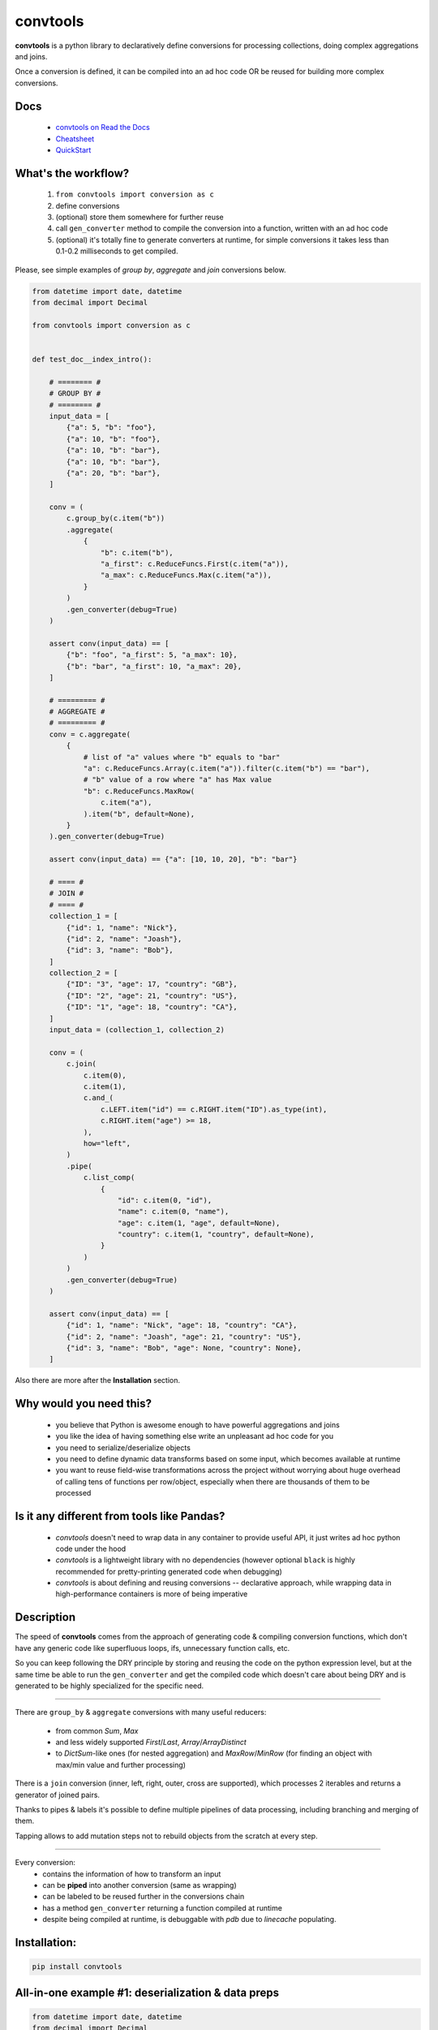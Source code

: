 =========
convtools
=========

**convtools** is a python library to declaratively define conversions for
processing collections, doing complex aggregations and joins.

Once a conversion is defined, it can be compiled into an ad hoc code OR be
reused for building more complex conversions.

.. image:: https://img.shields.io/pypi/pyversions/convtools.svg
    :target: https://pypi.org/project/convtools/

.. image:: https://img.shields.io/github/license/itechart/convtools.svg
   :target: https://github.com/itechart/convtools/blob/master/LICENSE.txt

.. image:: https://codecov.io/gh/itechart/convtools/branch/master/graph/badge.svg
   :target: https://codecov.io/gh/itechart/convtools

.. image:: https://github.com/itechart/convtools/workflows/tests/badge.svg
   :target: https://github.com/itechart/convtools/workflows/tests/badge.svg
   :alt: Tests Status

.. image:: https://readthedocs.org/projects/convtools/badge/?version=latest
   :target: https://convtools.readthedocs.io/en/latest/?badge=latest
   :alt: Documentation Status

.. image:: https://img.shields.io/github/tag/itechart/convtools.svg
   :target: https://GitHub.com/itechart/convtools/tags/

.. image:: https://badge.fury.io/py/convtools.svg
   :target: https://badge.fury.io/py/convtools

.. image:: https://pepy.tech/badge/convtools
   :target: https://pepy.tech/project/convtools
   :alt: Downloads

.. image:: https://badges.gitter.im/python-convtools/community.svg
   :target: https://gitter.im/python-convtools/community?utm_source=badge&utm_medium=badge&utm_campaign=pr-badge
   :alt: Chat on Gitter

Docs
====

 * `convtools on Read the Docs <https://convtools.readthedocs.io/en/latest/>`_
 * `Cheatsheet <https://convtools.readthedocs.io/en/latest/cheatsheet.html>`_
 * `QuickStart <https://convtools.readthedocs.io/en/latest/quick_start.html>`_

What's the workflow?
====================

 1. ``from convtools import conversion as c``
 2. define conversions
 3. (optional) store them somewhere for further reuse
 4. call ``gen_converter`` method to compile the conversion into a function,
    written with an ad hoc code
 5. (optional) it's totally fine to generate converters at runtime, for simple
    conversions it takes less than 0.1-0.2 milliseconds to get compiled.

Please, see simple examples of `group by`, `aggregate` and `join` conversions
below.

.. code-block:: python

    from datetime import date, datetime
    from decimal import Decimal

    from convtools import conversion as c


    def test_doc__index_intro():

        # ======== #
        # GROUP BY #
        # ======== #
        input_data = [
            {"a": 5, "b": "foo"},
            {"a": 10, "b": "foo"},
            {"a": 10, "b": "bar"},
            {"a": 10, "b": "bar"},
            {"a": 20, "b": "bar"},
        ]

        conv = (
            c.group_by(c.item("b"))
            .aggregate(
                {
                    "b": c.item("b"),
                    "a_first": c.ReduceFuncs.First(c.item("a")),
                    "a_max": c.ReduceFuncs.Max(c.item("a")),
                }
            )
            .gen_converter(debug=True)
        )

        assert conv(input_data) == [
            {"b": "foo", "a_first": 5, "a_max": 10},
            {"b": "bar", "a_first": 10, "a_max": 20},
        ]

        # ========= #
        # AGGREGATE #
        # ========= #
        conv = c.aggregate(
            {
                # list of "a" values where "b" equals to "bar"
                "a": c.ReduceFuncs.Array(c.item("a")).filter(c.item("b") == "bar"),
                # "b" value of a row where "a" has Max value
                "b": c.ReduceFuncs.MaxRow(
                    c.item("a"),
                ).item("b", default=None),
            }
        ).gen_converter(debug=True)

        assert conv(input_data) == {"a": [10, 10, 20], "b": "bar"}

        # ==== #
        # JOIN #
        # ==== #
        collection_1 = [
            {"id": 1, "name": "Nick"},
            {"id": 2, "name": "Joash"},
            {"id": 3, "name": "Bob"},
        ]
        collection_2 = [
            {"ID": "3", "age": 17, "country": "GB"},
            {"ID": "2", "age": 21, "country": "US"},
            {"ID": "1", "age": 18, "country": "CA"},
        ]
        input_data = (collection_1, collection_2)

        conv = (
            c.join(
                c.item(0),
                c.item(1),
                c.and_(
                    c.LEFT.item("id") == c.RIGHT.item("ID").as_type(int),
                    c.RIGHT.item("age") >= 18,
                ),
                how="left",
            )
            .pipe(
                c.list_comp(
                    {
                        "id": c.item(0, "id"),
                        "name": c.item(0, "name"),
                        "age": c.item(1, "age", default=None),
                        "country": c.item(1, "country", default=None),
                    }
                )
            )
            .gen_converter(debug=True)
        )

        assert conv(input_data) == [
            {"id": 1, "name": "Nick", "age": 18, "country": "CA"},
            {"id": 2, "name": "Joash", "age": 21, "country": "US"},
            {"id": 3, "name": "Bob", "age": None, "country": None},
        ]

Also there are more after the **Installation** section.

Why would you need this?
========================

 * you believe that Python is awesome enough to have powerful aggregations and
   joins
 * you like the idea of having something else write an unpleasant ad hoc
   code for you
 * you need to serialize/deserialize objects
 * you need to define dynamic data transforms based on some input, which
   becomes available at runtime
 * you want to reuse field-wise transformations across the project without
   worrying about huge overhead of calling tens of functions per row/object,
   especially when there are thousands of them to be processed


Is it any different from tools like Pandas?
===========================================

 * `convtools` doesn't need to wrap data in any container to provide useful API,
   it just writes ad hoc python code under the hood
 * `convtools` is a lightweight library with no dependencies (however optional
   ``black`` is highly recommended for pretty-printing generated code when
   debugging)
 * `convtools` is about defining and reusing conversions -- declarative
   approach, while wrapping data in high-performance containers is more of
   being imperative


Description
===========

The speed of **convtools** comes from the approach of generating code &
compiling conversion functions, which don't have any generic code like
superfluous loops, ifs, unnecessary function calls, etc.

So you can keep following the DRY principle by storing and reusing the code on
the python expression level, but at the same time be able to run the
``gen_converter`` and get the compiled code which doesn't care about being DRY
and is generated to be highly specialized for the specific need.

____

There are ``group_by`` & ``aggregate`` conversions with many useful reducers:

 * from common `Sum`, `Max`
 * and less widely supported `First`/`Last`, `Array`/`ArrayDistinct`
 * to `DictSum`-like ones (for nested aggregation) and `MaxRow`/`MinRow`
   (for finding an object with max/min value and further processing)

There is a ``join`` conversion (inner, left, right, outer, cross are
supported), which processes 2 iterables and returns a generator of joined
pairs.

Thanks to pipes & labels it's possible to define multiple pipelines of data
processing, including branching and merging of them.

Tapping allows to add mutation steps not to rebuild objects from the scratch at
every step.

____

Every conversion:
 * contains the information of how to transform an input
 * can be **piped** into another conversion (same as wrapping)
 * can be labeled to be reused further in the conversions chain
 * has a method ``gen_converter`` returning a function compiled at runtime
 * despite being compiled at runtime, is debuggable with `pdb` due to `linecache` populating.


Installation:
=============

.. code-block:: bash

   pip install convtools

All-in-one example #1: deserialization & data preps
===================================================

.. code-block:: python

    from datetime import date, datetime
    from decimal import Decimal

    from convtools import conversion as c


    def test_doc__index_deserialization():
        class Employee:
            def __init__(self, **kwargs):
                self.kwargs = kwargs

        input_data = {
            "objects": [
                {
                    "id": 1,
                    "first_name": "john",
                    "last_name": "black",
                    "dob": None,
                    "salary": "1,000.00",
                    "department": "D1 ",
                    "date": "2000-01-01",
                },
                {
                    "id": 2,
                    "first_name": "bob",
                    "last_name": "wick",
                    "dob": "1900-01-01",
                    "salary": "1,001.00",
                    "department": "D3 ",
                    "date": "2000-01-01",
                },
            ]
        }

        # get by "department" key and then call method "strip"
        department = c.item("department").call_method("strip")
        first_name = c.item("first_name").call_method("capitalize")
        last_name = c.item("last_name").call_method("capitalize")

        # call "format" method of a string and pass first & last names as parameters
        full_name = c("{} {}").call_method("format", first_name, last_name)
        date_of_birth = c.item("dob")

        # partially initialized "strptime"
        parse_date = c.call_func(
            datetime.strptime, c.this(), "%Y-%m-%d"
        ).call_method("date")

        conv = (
            c.item("objects")
            .pipe(
                c.generator_comp(
                    {
                        "id": c.item("id"),
                        "first_name": first_name,
                        "last_name": last_name,
                        "full_name": full_name,
                        "date_of_birth": c.if_(
                            date_of_birth,
                            date_of_birth.pipe(parse_date),
                            None,
                        ),
                        "salary": c.call_func(
                            Decimal,
                            c.item("salary").call_method("replace", ",", ""),
                        ),
                        # pass a hardcoded dict and to get value by "department" key
                        "department_id": c.naive(
                            {
                                "D1": 10,
                                "D2": 11,
                                "D3": 12,
                            }
                        ).item(department),
                        "date": c.item("date").pipe(parse_date),
                    }
                )
            )
            .pipe(
                c.dict_comp(
                    c.item("id"),  # key
                    # write a python code expression, format with passed parameters
                    c.inline_expr("{employee_cls}(**{kwargs})").pass_args(
                        employee_cls=Employee,
                        kwargs=c.this(),
                    ),  # value
                )
            )
            .gen_converter(debug=True)
        )

        result = conv(input_data)
        assert result[1].kwargs == {
            "date": date(2000, 1, 1),
            "date_of_birth": None,
            "department_id": 10,
            "first_name": "John",
            "full_name": "John Black",
            "id": 1,
            "last_name": "Black",
            "salary": Decimal("1000.00"),
        }
        assert result[2].kwargs == {
            "date": date(2000, 1, 1),
            "date_of_birth": date(1900, 1, 1),
            "department_id": 12,
            "first_name": "Bob",
            "full_name": "Bob Wick",
            "id": 2,
            "last_name": "Wick",
            "salary": Decimal("1001.00"),
        }

Under the hood the compiled code is as follows:

.. code-block:: python

   def converter_i5(data_):
      global add_label_, get_by_label_
      pipe_ua = data_["objects"]
      pipe_ro = (
          {
              "id": i_j4["id"],
              "first_name": i_j4["first_name"].capitalize(),
              "last_name": i_j4["last_name"].capitalize(),
              "full_name": "{} {}".format(
                  i_j4["first_name"].capitalize(), i_j4["last_name"].capitalize()
              ),
              "date_of_birth": (
                  strptime_pa(i_j4["dob"], "%Y-%m-%d").date()
                  if i_j4["dob"]
                  else None
              ),
              "salary": Decimal_sb(i_j4["salary"].replace(",", "")),
              "department_id": v_o1[i_j4["department"].strip()],
              "date": strptime_pa(i_j4["date"], "%Y-%m-%d").date(),
          }
          for i_j4 in pipe_ua
      )
      return {i_tj["id"]: (Employee_1y(**i_tj)) for i_tj in pipe_ro}


All-in-one example #2: word count
=================================

.. code-block:: python

    import re
    from datetime import date, datetime
    from decimal import Decimal
    from itertools import chain

    from convtools import conversion as c


    def test_doc__index_word_count():

        # Let's say we need to count words across all files
        input_data = [
            "war-and-peace-1.txt",
            "war-and-peace-2.txt",
            "war-and-peace-3.txt",
            "war-and-peace-4.txt",
        ]

        # # iterate an input and read file lines
        #
        # def read_file(filename):
        #     with open(filename) as f:
        #         for line in f:
        #             yield line
        # extract_strings = c.generator_comp(c.call_func(read_file, c.this()))

        # to simplify testing
        extract_strings = c.generator_comp(
            c.call_func(lambda filename: [filename], c.this())
        )

        # 1. make ``re`` pattern available to the code to be generated
        # 2. call ``finditer`` method of the pattern and pass the string
        #    as an argument
        # 3. pass the result to the next conversion
        # 4. iterate results, call ``.group()`` method of each re.Match
        #    and call ``.lower()`` on each result
        split_words = (
            c.naive(re.compile(r"\w+"))
            .call_method("finditer", c.this())
            .pipe(
                c.generator_comp(
                    c.this().call_method("group", 0).call_method("lower")
                )
            )
        )

        # ``extract_strings`` is the generator of strings
        # so we iterate it and pass each item to ``split_words`` conversion
        vectorized_split_words = c.generator_comp(c.this().pipe(split_words))

        # flattening the result of ``vectorized_split_words``, which is
        # a generator of generators of strings
        flatten = c.call_func(
            chain.from_iterable,
            c.this(),
        )

        # aggregate the input, the result is a single dict
        # words are keys, values are count of words
        dict_word_to_count = c.aggregate(
            c.ReduceFuncs.DictCount(c.this(), c.this(), default=dict)
        )

        # take top N words by:
        #  - call ``.items()`` method of the dict (the result of the aggregate)
        #  - pass the result to ``sorted``
        #  - take the slice, using input argument named ``top_n``
        #  - cast to a dict
        take_top_n = (
            c.this()
            .call_method("items")
            .pipe(sorted, key=lambda t: t[1], reverse=True)
            .pipe(c.this()[: c.input_arg("top_n")])
            .as_type(dict)
        )

        # the resulting pipeline is pretty self-descriptive, except the ``c.if_``
        # part, which checks the condition (first argument),
        # and returns the 2nd if True OR the 3rd (input data by default) otherwise
        pipeline = (
            extract_strings.pipe(flatten)
            .pipe(vectorized_split_words)
            .pipe(flatten)
            .pipe(dict_word_to_count)
            .pipe(
                c.if_(
                    c.input_arg("top_n").is_not(None),
                    c.this().pipe(take_top_n),
                )
            )
            # Define the resulting converter function signature.
            # In fact this isn't necessary if you don't need to specify default values
        ).gen_converter(debug=True, signature="data_, top_n=None")

        assert pipeline(input_data, top_n=3) == {"war": 4, "and": 4, "peace": 4}

**Generated code:**

.. code-block:: python

   def aggregate_1d(data_):
      global add_label_, get_by_label_
      _none = v_nn
      agg_data_v0_ = _none
      expected_checksum_ = 1
      checksum_ = 0
      it_ = iter(data_)
      for row_ in it_:

          if agg_data_v0_ is _none:
              agg_data_v0_ = {row_: 1}

              if agg_data_v0_ is not _none:
                  checksum_ |= 1
                  if checksum_ == expected_checksum_:
                      break

          else:
              if row_ not in agg_data_v0_:
                  agg_data_v0_[row_] = 1
              else:
                  agg_data_v0_[row_] = agg_data_v0_[row_] + 1

      for row_ in it_:

          if row_ not in agg_data_v0_:
              agg_data_v0_[row_] = 1
          else:
              agg_data_v0_[row_] = agg_data_v0_[row_] + 1

      result_ = dict() if agg_data_v0_ is _none else agg_data_v0_

      return result_


   def converter_dd(data_, top_n=None):
      global add_label_, get_by_label_
      pipe_zb = (lambda_nf(i_oa) for i_oa in data_)
      pipe_3m = from_iterable_ry(pipe_zb)
      pipe_i2 = (
          (i_bn.group(0).lower() for i_bn in v_rl.finditer(i_pu))
          for i_pu in pipe_3m
      )
      pipe_4q = from_iterable_ry(pipe_i2)
      pipe_v0 = aggregate_1d(pipe_4q)
      return (
          dict(
              sorted(pipe_v0.items(), key=lambda_o1, reverse=True)[
                  (slice(None, top_n, None))
              ]
          )
          if (top_n is not None)
          else pipe_v0
      )

Docs
====

 * `convtools on Read the Docs <https://convtools.readthedocs.io/en/latest/>`_
 * `Cheatsheet <https://convtools.readthedocs.io/en/latest/cheatsheet.html>`_
 * `QuickStart <https://convtools.readthedocs.io/en/latest/quick_start.html>`_

